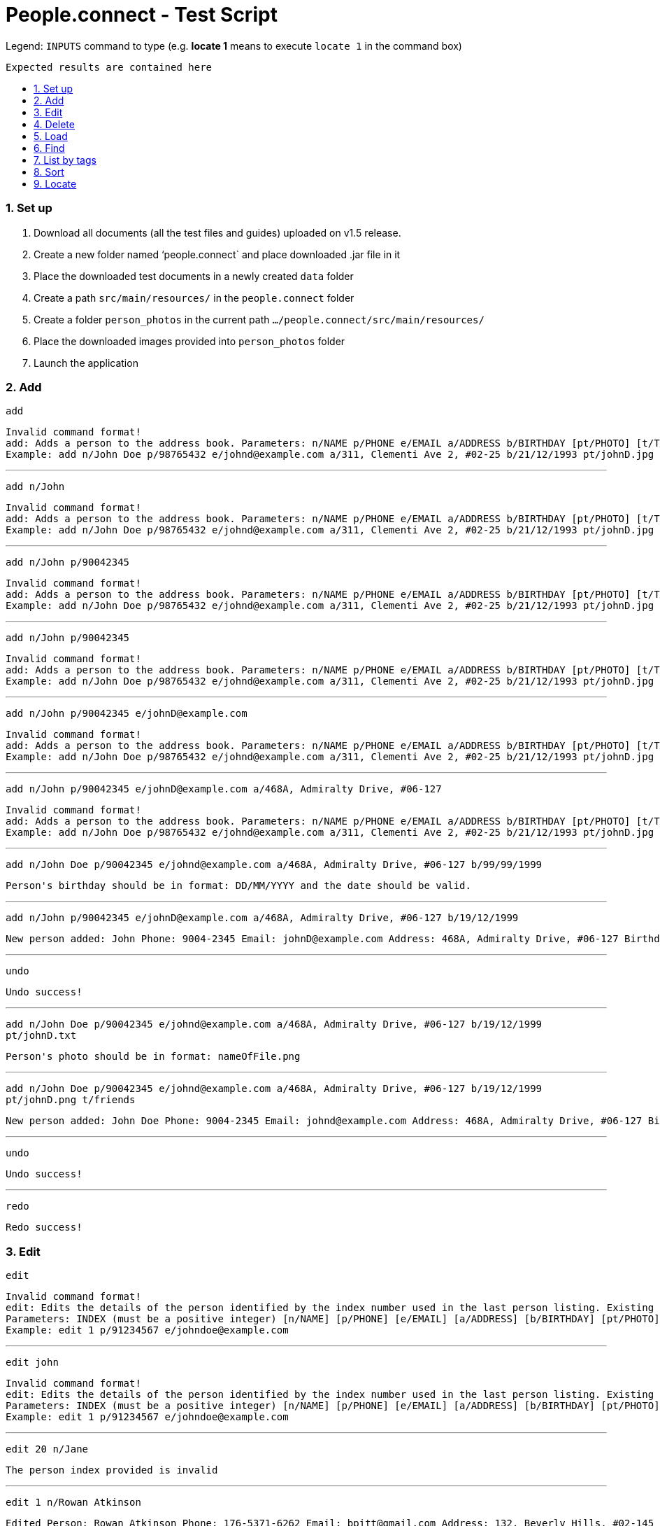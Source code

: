 = People.connect - Test Script
:toc:
:toc-title:
:toc-placement: preamble
:sectnums:
:imagesDir: images
:stylesDir: stylesheets
ifdef::env-github[]
:tip-caption: :bulb:
:note-caption: :information_source:
endif::[]
ifdef::env-github,env-browser[:outfilesuffix: .adoc]
:repoURL: https://github.com/CS2103AUG2017-T12-B3/main.git

Legend:
`INPUTS` command to type (e.g. *locate 1* means to execute `locate 1` in the command box) +
```
Expected results are contained here
```
=== Set up

. Download all documents (all the test files and guides) uploaded on v1.5 release. +
. Create a new folder named ‘people.connect` and place downloaded .jar file in it +
. Place the downloaded test documents in a newly created `data` folder +
. Create a path `src/main/resources/` in the `people.connect` folder +
. Create a folder `person_photos` in the current path `.../people.connect/src/main/resources/` +
. Place the downloaded images provided into `person_photos` folder +
. Launch the application


=== Add

`add` +
```
Invalid command format!
add: Adds a person to the address book. Parameters: n/NAME p/PHONE e/EMAIL a/ADDRESS b/BIRTHDAY [pt/PHOTO] [t/TAG]...
Example: add n/John Doe p/98765432 e/johnd@example.com a/311, Clementi Ave 2, #02-25 b/21/12/1993 pt/johnD.jpg t/friends t/owesMoney
```

---

`add n/John` +
```
Invalid command format!
add: Adds a person to the address book. Parameters: n/NAME p/PHONE e/EMAIL a/ADDRESS b/BIRTHDAY [pt/PHOTO] [t/TAG]...
Example: add n/John Doe p/98765432 e/johnd@example.com a/311, Clementi Ave 2, #02-25 b/21/12/1993 pt/johnD.jpg t/friends t/owesMoney
```

---

`add n/John p/90042345` +
```
Invalid command format!
add: Adds a person to the address book. Parameters: n/NAME p/PHONE e/EMAIL a/ADDRESS b/BIRTHDAY [pt/PHOTO] [t/TAG]...
Example: add n/John Doe p/98765432 e/johnd@example.com a/311, Clementi Ave 2, #02-25 b/21/12/1993 pt/johnD.jpg t/friends t/owesMoney
```

---

`add n/John p/90042345` +
```
Invalid command format!
add: Adds a person to the address book. Parameters: n/NAME p/PHONE e/EMAIL a/ADDRESS b/BIRTHDAY [pt/PHOTO] [t/TAG]...
Example: add n/John Doe p/98765432 e/johnd@example.com a/311, Clementi Ave 2, #02-25 b/21/12/1993 pt/johnD.jpg t/friends t/owesMoney
```

---

`add n/John p/90042345 e/johnD@example.com` +
```
Invalid command format!
add: Adds a person to the address book. Parameters: n/NAME p/PHONE e/EMAIL a/ADDRESS b/BIRTHDAY [pt/PHOTO] [t/TAG]...
Example: add n/John Doe p/98765432 e/johnd@example.com a/311, Clementi Ave 2, #02-25 b/21/12/1993 pt/johnD.jpg t/friends t/owesMoney
```

---

`add n/John p/90042345 e/johnD@example.com a/468A, Admiralty Drive, #06-127` +
```
Invalid command format!
add: Adds a person to the address book. Parameters: n/NAME p/PHONE e/EMAIL a/ADDRESS b/BIRTHDAY [pt/PHOTO] [t/TAG]...
Example: add n/John Doe p/98765432 e/johnd@example.com a/311, Clementi Ave 2, #02-25 b/21/12/1993 pt/johnD.jpg t/friends t/owesMoney
```

---
`add n/John Doe p/90042345 e/johnd@example.com a/468A, Admiralty Drive, #06-127 b/99/99/1999` +
```
Person's birthday should be in format: DD/MM/YYYY and the date should be valid.
```

---

`add n/John p/90042345 e/johnD@example.com a/468A, Admiralty Drive, #06-127 b/19/12/1999` +
```
New person added: John Phone: 9004-2345 Email: johnD@example.com Address: 468A, Admiralty Drive, #06-127 Birthday: 19/12/1999 Photo: template.png Tags:
```

---
`undo`
```
Undo success!
```

---
`add n/John Doe p/90042345 e/johnd@example.com a/468A, Admiralty Drive, #06-127 b/19/12/1999 pt/johnD.txt` +
```
Person's photo should be in format: nameOfFile.png
```

---
`add n/John Doe p/90042345 e/johnd@example.com a/468A, Admiralty Drive, #06-127 b/19/12/1999 pt/johnD.png t/friends` +
```
New person added: John Doe Phone: 9004-2345 Email: johnd@example.com Address: 468A, Admiralty Drive, #06-127 Birthday: 19/12/1999 Photo: johnD.png Tags: [friends]
```

---
`undo`
```
Undo success!
```

---
`redo`
```
Redo success!
```

=== Edit

`edit` +
```
Invalid command format!
edit: Edits the details of the person identified by the index number used in the last person listing. Existing values will be overwritten by the input values.
Parameters: INDEX (must be a positive integer) [n/NAME] [p/PHONE] [e/EMAIL] [a/ADDRESS] [b/BIRTHDAY] [pt/PHOTO] [t/TAG]...
Example: edit 1 p/91234567 e/johndoe@example.com
```

---
`edit john` +
```
Invalid command format!
edit: Edits the details of the person identified by the index number used in the last person listing. Existing values will be overwritten by the input values.
Parameters: INDEX (must be a positive integer) [n/NAME] [p/PHONE] [e/EMAIL] [a/ADDRESS] [b/BIRTHDAY] [pt/PHOTO] [t/TAG]...
Example: edit 1 p/91234567 e/johndoe@example.com
```

---
`edit 20 n/Jane` +
```
The person index provided is invalid
```

---
`edit 1 n/Rowan Atkinson` +
```
Edited Person: Rowan Atkinson Phone: 176-5371-6262 Email: bpitt@gmail.com Address: 132, Beverly Hills, #02-145 Birthday: 01/12/1975 Photo: BradPitt.jpg Tags: [celebrity]
```

---
`edit 1 p/92341666` +
```
Edited Person: Rowan Atkinson Phone: 9234-1666 Email: bpitt@gmail.com Address: 132, Beverly Hills, #02-145 Birthday: 01/12/1975 Photo: BradPitt.jpg Tags: [celebrity]
```

---
`edit 1 e/rowanA@example.com` +
```
Edited Person: Rowan Atkinson Phone: 9234-1666 Email: rowanA@example.com Address: 132, Beverly Hills, #02-145 Birthday: 01/12/1975 Photo: BradPitt.jpg Tags: [celebrity]
```

---
`edit 1 a/426, Ang Mo Kio Ave 3, #11-123` +
```
Edited Person: Rowan Atkinson Phone: 9234-1666 Email: rowanA@example.com Address: 426, Ang Mo Kio Ave 3, #11-123 Birthday: 01/12/1975 Photo: BradPitt.jpg Tags: [celebrity]
```

---
`edit 1 b/06/01/1955` +
```
Edited Person: Rowan Atkinson Phone: 9234-1666 Email: rowanA@example.com Address: 426, Ang Mo Kio Ave 3, #11-123 Birthday: 06/01/1955 Photo: BradPitt.jpg Tags: [celebrity]
```

---
`edit 1 pt/RowanAtkinsonNew.jpg` +
```
Edited Person: Rowan Atkinson Phone: 9234-1666 Email: rowanA@example.com Address: 426, Ang Mo Kio Ave 3, #11-123 Birthday: 06/01/1955 Photo: RowanAtkinsonNew.jpg Tags: [celebrity]
```

---
`edit 1 t/celebrity t/friends` +
```
Edited Person: Rowan Atkinson Phone: 9234-1666 Email: rowanA@example.com Address: 426, Ang Mo Kio Ave 3, #11-123 Birthday: 06/01/1955 Photo: RowanAtkinsonNew.jpg Tags: [celebrity][friends]
```

=== Delete

`delete` +
```
Invalid command format!
delete: Deletes the person identified by the index number used in the last person listing.
Parameters: INDEX (must be a positive integer)
Example: delete 1
```

---
`delete John` +
```
Invalid command format!
delete: Deletes the person identified by the index number used in the last person listing.
Parameters: INDEX (must be a positive integer)
Example: delete 1
```

---
`delete 11` +
```
The person index provided is invalid
```

---
`delete 10` +
```
Deleted Person: John Doe Phone: 9004-2345 Email: johnd@example.com Address: 468A, Admiralty Drive, #06-127 Birthday: 19/12/1999 Photo: johnD.png Tags: [friends]
```

=== Load

`load` +
```
Invalid command format!
load: Loads contacts from a pre-existing address book to the current one. The pre-existing address book's name is given as a parameter.
Parameters: FILENAME
Example: load myaddressbook.xml
```

---
`load newAddressbook.txt` +
```
The address book couldn't be read. Make sure your file is in the right directory and that it's in the correct format.
```

---
`load newAddressbook.xml` +
```
Successfully loaded the address book.
```

=== Find

`find` +
```
Invalid command format!
find: Finds all persons whose names contain any of the specified keywords (case-sensitive) and displays them as a list with index numbers.
Parameters: KEYWORD [MORE_KEYWORDS]...
Example: find alice bob charlie
```

---
`find 1` +
```
0 persons listed!
```

---
`list`
```
Listed all persons
```

---
`find John` +
```
1 persons listed!
```

---
`list`
```
Listed all persons
```

=== List by tags

---
`list`
```
Listed all persons
```

---
`list t/1` +
```
No person with given tags found.
```

---
`list t/friends` +
```
Listed all persons
```

=== Sort

`sort` +
```
Sorted all persons
```

=== Locate

`locate` +
```
Invalid command format!
locate: Locates the person address identified by the index number used in the last person listing.
Parameters: INDEX (must be a positive integer)
Example: locate 1
```

---
`locate 11` +
```
The person index provided is invalid
```

---
`locate 1` +
```
Located Person: 1
```